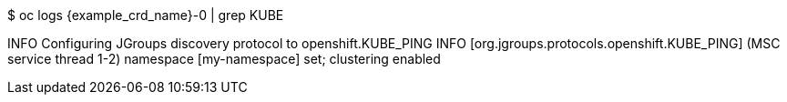 $ oc logs {example_crd_name}-0 | grep KUBE

INFO Configuring JGroups discovery protocol to openshift.KUBE_PING
INFO  [org.jgroups.protocols.openshift.KUBE_PING] (MSC service thread 1-2) namespace [my-namespace] set; clustering enabled
